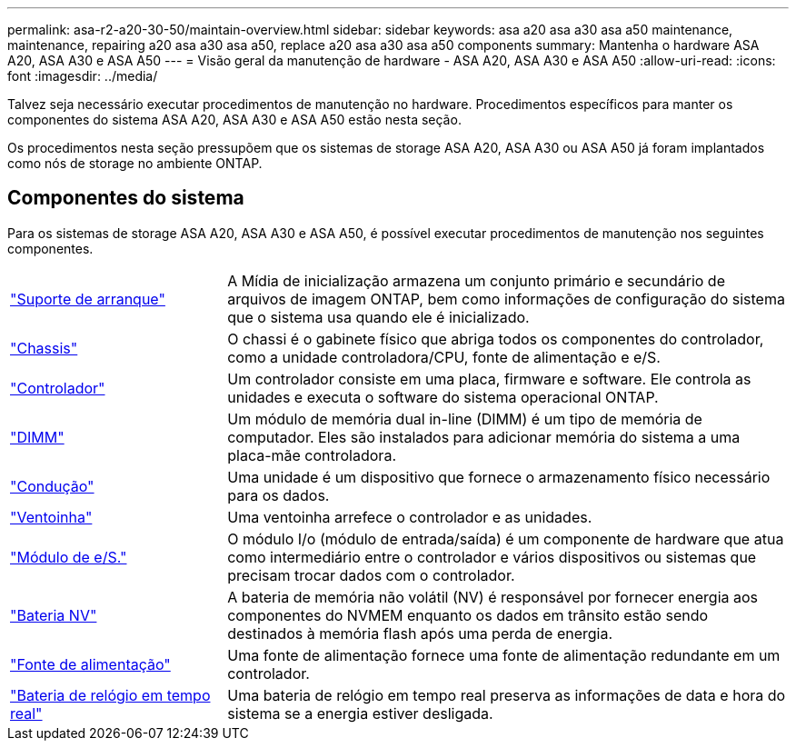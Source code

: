 ---
permalink: asa-r2-a20-30-50/maintain-overview.html 
sidebar: sidebar 
keywords: asa a20 asa a30 asa a50 maintenance, maintenance, repairing a20 asa a30 asa a50, replace a20 asa a30 asa a50 components 
summary: Mantenha o hardware ASA A20, ASA A30 e ASA A50 
---
= Visão geral da manutenção de hardware - ASA A20, ASA A30 e ASA A50
:allow-uri-read: 
:icons: font
:imagesdir: ../media/


[role="lead"]
Talvez seja necessário executar procedimentos de manutenção no hardware. Procedimentos específicos para manter os componentes do sistema ASA A20, ASA A30 e ASA A50 estão nesta seção.

Os procedimentos nesta seção pressupõem que os sistemas de storage ASA A20, ASA A30 ou ASA A50 já foram implantados como nós de storage no ambiente ONTAP.



== Componentes do sistema

Para os sistemas de storage ASA A20, ASA A30 e ASA A50, é possível executar procedimentos de manutenção nos seguintes componentes.

[cols="25,65"]
|===


 a| 
link:bootmedia-replace-workflow-bmr.html["Suporte de arranque"]
 a| 
A Mídia de inicialização armazena um conjunto primário e secundário de arquivos de imagem ONTAP, bem como informações de configuração do sistema que o sistema usa quando ele é inicializado.



 a| 
link:chassis-replace-workflow.html["Chassis"]
 a| 
O chassi é o gabinete físico que abriga todos os componentes do controlador, como a unidade controladora/CPU, fonte de alimentação e e/S.



 a| 
link:controller-replace-workflow.html["Controlador"]
 a| 
Um controlador consiste em uma placa, firmware e software. Ele controla as unidades e executa o software do sistema operacional ONTAP.



 a| 
link:dimm-replace.html["DIMM"]
 a| 
Um módulo de memória dual in-line (DIMM) é um tipo de memória de computador. Eles são instalados para adicionar memória do sistema a uma placa-mãe controladora.



 a| 
link:drive-replace.html["Condução"]
 a| 
Uma unidade é um dispositivo que fornece o armazenamento físico necessário para os dados.



 a| 
link:fan-replace.html["Ventoinha"]
 a| 
Uma ventoinha arrefece o controlador e as unidades.



 a| 
link:io-module-overview.html["Módulo de e/S."]
 a| 
O módulo I/o (módulo de entrada/saída) é um componente de hardware que atua como intermediário entre o controlador e vários dispositivos ou sistemas que precisam trocar dados com o controlador.



 a| 
link:nvdimm-battery-replace.html["Bateria NV"]
 a| 
A bateria de memória não volátil (NV) é responsável por fornecer energia aos componentes do NVMEM enquanto os dados em trânsito estão sendo destinados à memória flash após uma perda de energia.



 a| 
link:power-supply-replace.html["Fonte de alimentação"]
 a| 
Uma fonte de alimentação fornece uma fonte de alimentação redundante em um controlador.



 a| 
link:rtc-battery-replace.html["Bateria de relógio em tempo real"]
 a| 
Uma bateria de relógio em tempo real preserva as informações de data e hora do sistema se a energia estiver desligada.

|===
